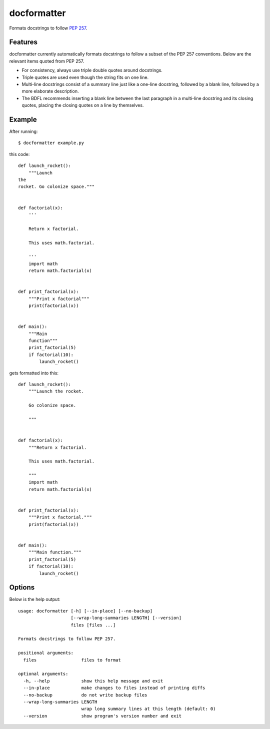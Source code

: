============
docformatter
============

Formats docstrings to follow `PEP 257`_.

.. _`PEP 257`: http://www.python.org/dev/peps/pep-0257/

.. image:: https://secure.travis-ci.org/myint/docformatter.png
   :target: https://secure.travis-ci.org/myint/docformatter
   :alt: Build status

--------
Features
--------

docformatter currently automatically formats docstrings to follow a subset of
the PEP 257 conventions. Below are the relevant items quoted from PEP 257.

- For consistency, always use triple double quotes around docstrings.
- Triple quotes are used even though the string fits on one line.
- Multi-line docstrings consist of a summary line just like a one-line
  docstring, followed by a blank line, followed by a more elaborate
  description.
- The BDFL recommends inserting a blank line between the last paragraph
  in a multi-line docstring and its closing quotes, placing the closing
  quotes on a line by themselves.

-------
Example
-------

After running::

    $ docformatter example.py

this code::

    def launch_rocket():
        """Launch
    the
    rocket. Go colonize space."""


    def factorial(x):
        '''

        Return x factorial.

        This uses math.factorial.

        '''
        import math
        return math.factorial(x)


    def print_factorial(x):
        """Print x factorial"""
        print(factorial(x))


    def main():
        """Main
        function"""
        print_factorial(5)
        if factorial(10):
            launch_rocket()


gets formatted into this::

    def launch_rocket():
        """Launch the rocket.

        Go colonize space.

        """


    def factorial(x):
        """Return x factorial.

        This uses math.factorial.

        """
        import math
        return math.factorial(x)


    def print_factorial(x):
        """Print x factorial."""
        print(factorial(x))


    def main():
        """Main function."""
        print_factorial(5)
        if factorial(10):
            launch_rocket()

-------
Options
-------

Below is the help output::

    usage: docformatter [-h] [--in-place] [--no-backup]
                        [--wrap-long-summaries LENGTH] [--version]
                        files [files ...]

    Formats docstrings to follow PEP 257.

    positional arguments:
      files                 files to format

    optional arguments:
      -h, --help            show this help message and exit
      --in-place            make changes to files instead of printing diffs
      --no-backup           do not write backup files
      --wrap-long-summaries LENGTH
                            wrap long summary lines at this length (default: 0)
      --version             show program's version number and exit
